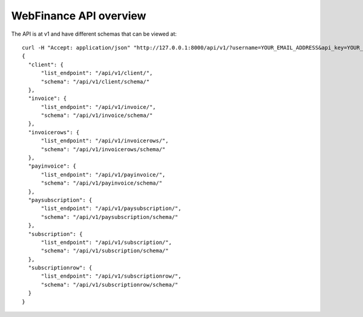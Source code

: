 WebFinance API overview
=======================

The API is at v1 and have different schemas that can be viewed at::

    curl -H "Accept: application/json" "http://127.0.0.1:8000/api/v1/?username=YOUR_EMAIL_ADDRESS&api_key=YOUR_API_KEY"
    {
      "client": {
          "list_endpoint": "/api/v1/client/", 
          "schema": "/api/v1/client/schema/"
      }, 
      "invoice": {
          "list_endpoint": "/api/v1/invoice/", 
          "schema": "/api/v1/invoice/schema/"
      }, 
      "invoicerows": {
          "list_endpoint": "/api/v1/invoicerows/", 
          "schema": "/api/v1/invoicerows/schema/"
      }, 
      "payinvoice": {
          "list_endpoint": "/api/v1/payinvoice/", 
          "schema": "/api/v1/payinvoice/schema/"
      }, 
      "paysubscription": {
          "list_endpoint": "/api/v1/paysubscription/", 
          "schema": "/api/v1/paysubscription/schema/"
      }, 
      "subscription": {
          "list_endpoint": "/api/v1/subscription/", 
          "schema": "/api/v1/subscription/schema/"
      }, 
      "subscriptionrow": {
          "list_endpoint": "/api/v1/subscriptionrow/", 
          "schema": "/api/v1/subscriptionrow/schema/"
      }
    }
